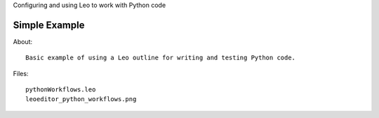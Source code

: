 Configuring and using Leo to work with Python code

Simple Example
--------------
About::

  Basic example of using a Leo outline for writing and testing Python code.

Files::

  pythonWorkflows.leo
  leoeditor_python_workflows.png
  

